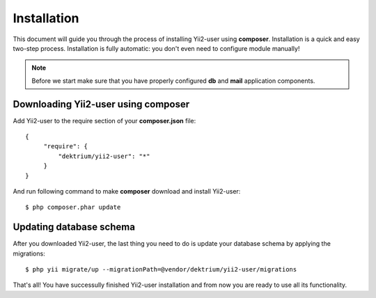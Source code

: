 Installation
============

This document will guide you through the process of installing Yii2-user using
**composer**. Installation is a quick and easy two-step process. Installation is
fully automatic: you don't even need to configure module manually!

.. note::
    Before we start make sure that you have properly configured **db** and
    **mail** application components.

Downloading Yii2-user using composer
------------------------------------

Add Yii2-user to the require section of your **composer.json** file::

   {
        "require": {
            "dektrium/yii2-user": "*"
        }
   }

And run following command to make **composer** download and install Yii2-user::

    $ php composer.phar update

Updating database schema
------------------------

After you downloaded Yii2-user, the last thing you need to do is update your
database schema by applying the migrations::

    $ php yii migrate/up --migrationPath=@vendor/dektrium/yii2-user/migrations

That's all! You have successully finished Yii2-user installation and from now
you are ready to use all its functionality.
